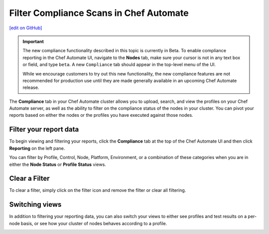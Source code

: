 =====================================================
Filter Compliance Scans in Chef Automate
=====================================================
`[edit on GitHub] <https://github.com/chef/chef-web-docs/blob/master/chef_master/source/filter_compliance_scan.rst>`__

.. tag chef_automate_mark

.. image:: ../../images/chef_automate_full.png
   :width: 40px
   :height: 17px

.. end_tag

.. tag compliance_beta

.. important:: The new compliance functionality described in this topic is currently in Beta. To enable compliance reporting in the Chef Automate UI, navigate to the **Nodes** tab, make sure your cursor is not in any text box or field, and type ``beta``. A new ``Compliance`` tab should appear in the top-level menu of the UI.

   While we encourage customers to try out this new functionality, the new compliance features are not recommended for production use until they are made generally available in an upcoming Chef Automate release.

.. end_tag

The **Compliance** tab in your Chef Automate cluster allows you to upload, search, and view the profiles on your Chef Automate server, as well as the ability to filter on the compliance status of the nodes in your cluster. You can pivot your reports based on either the nodes or the profiles you have executed against those nodes. 

Filter your report data
==============================================

To begin viewing and filtering your reports, click the **Compliance** tab at the top of the Chef Automate UI and then click **Reporting** on the left pane.

You can filter by Profile, Control, Node, Platform, Environment, or a combination of these categories when you are in either the **Node Status** or **Profile Status** views. 

.. image:: ../../images/compliance_filter_1.png

Clear a Filter
===============================================

To clear a filter, simply click on the filter icon and remove the filter or clear all filtering.

.. image:: ../../images/compliance_filter_2.png

Switching views
===============================================

In addition to filtering your reporting data, you can also switch your views to either see profiles and test results on a per-node basis, or see how your cluster of nodes behaves according to a profile.

.. image:: ../../images/compliance_filter_3.png
   :width: 300px
   :height: 41px



